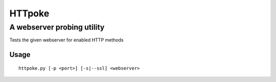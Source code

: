 =======
HTTpoke
=======
A webserver probing utility
---------------------------
Tests the given webserver for enabled HTTP methods

Usage
=====

::

    httpoke.py [-p <port>] [-s|--ssl] <webserver>
